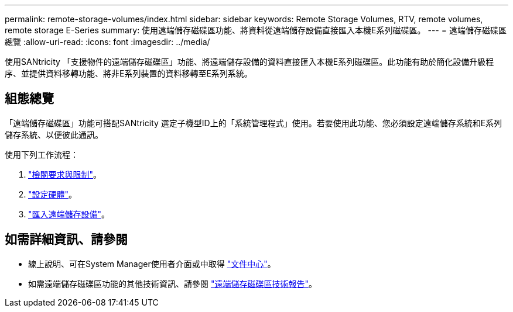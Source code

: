 ---
permalink: remote-storage-volumes/index.html 
sidebar: sidebar 
keywords: Remote Storage Volumes, RTV, remote volumes, remote storage E-Series 
summary: 使用遠端儲存磁碟區功能、將資料從遠端儲存設備直接匯入本機E系列磁碟區。 
---
= 遠端儲存磁碟區總覽
:allow-uri-read: 
:icons: font
:imagesdir: ../media/


[role="lead"]
使用SANtricity 「支援物件的遠端儲存磁碟區」功能、將遠端儲存設備的資料直接匯入本機E系列磁碟區。此功能有助於簡化設備升級程序、並提供資料移轉功能、將非E系列裝置的資料移轉至E系列系統。



== 組態總覽

「遠端儲存磁碟區」功能可搭配SANtricity 選定子機型ID上的「系統管理程式」使用。若要使用此功能、您必須設定遠端儲存系統和E系列儲存系統、以便彼此通訊。

使用下列工作流程：

. link:system-reqs-concept.html["檢閱要求與限制"]。
. link:setup-remote-volumes-concept.html["設定硬體"]。
. link:import-remote-storage-task.html["匯入遠端儲存設備"]。




== 如需詳細資訊、請參閱

* 線上說明、可在System Manager使用者介面或中取得 https://docs.netapp.com/ess-11/topic/com.netapp.doc.ssm-sam-117/home.html?cp=5_0["文件中心"^]。
* 如需遠端儲存磁碟區功能的其他技術資訊、請參閱 https://www.netapp.com/pdf.html?item=/media/28697-tr-4893-deploy.pdf["遠端儲存磁碟區技術報告"^]。


